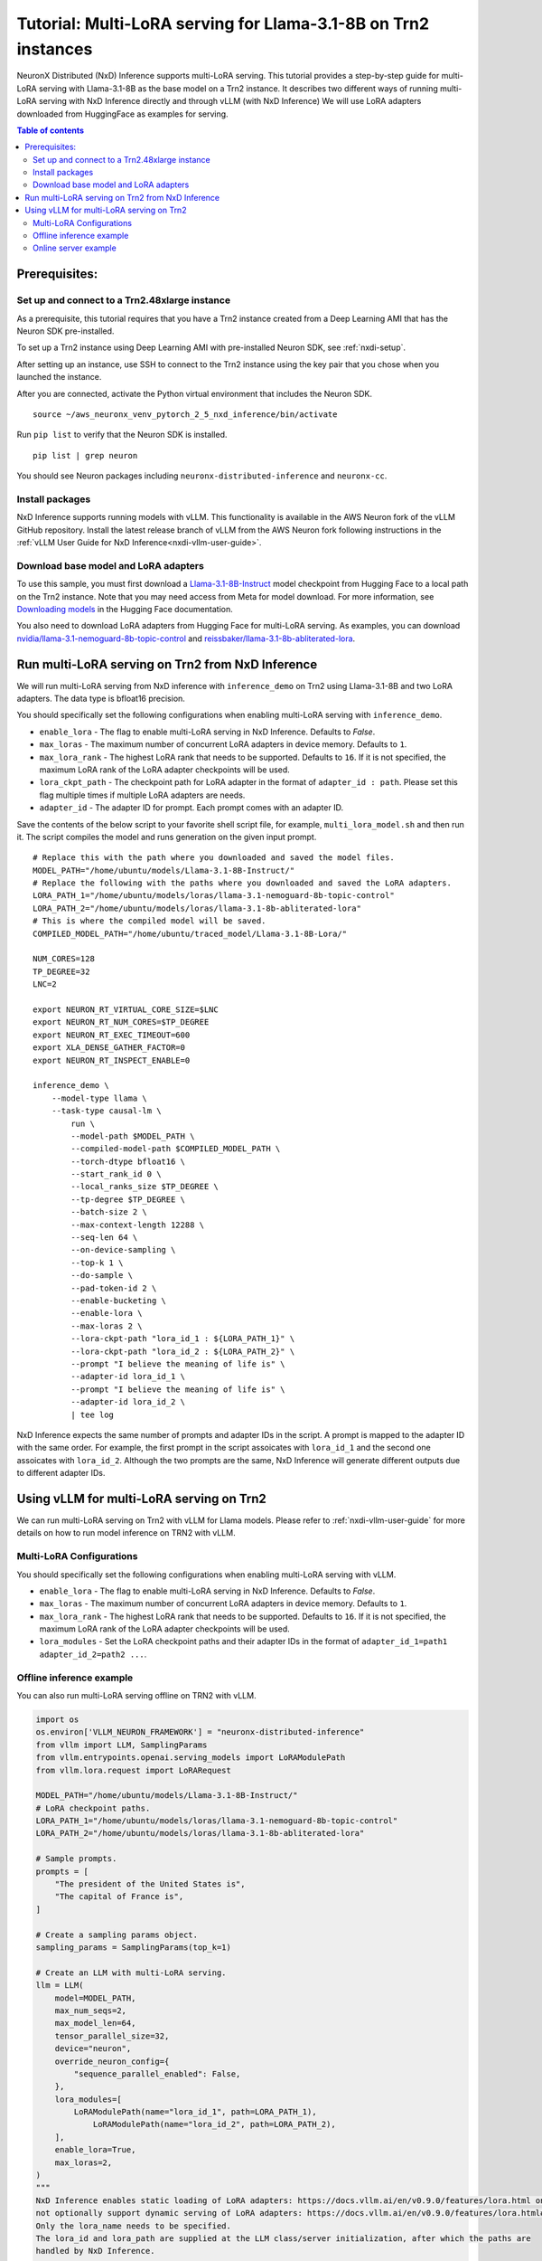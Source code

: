 .. _nxdi-trn2-llama3.1-8b-multi-lora-tutorial:

Tutorial: Multi-LoRA serving for Llama-3.1-8B on Trn2 instances
=======================================================================================================

NeuronX Distributed (NxD) Inference supports multi-LoRA serving. This tutorial provides a step-by-step
guide for multi-LoRA serving with Llama-3.1-8B as the base model on a Trn2 instance.
It describes two different ways of running multi-LoRA serving with NxD Inference directly and through vLLM (with NxD Inference)
We will use LoRA adapters downloaded from HuggingFace as examples for serving.

.. contents:: Table of contents
   :local:
   :depth: 2

Prerequisites:
--------------
Set up and connect to a Trn2.48xlarge instance
~~~~~~~~~~~~~~~~~~~~~~~~~~~~~~~~~~~~~~~~~~~~~~

As a prerequisite, this tutorial requires that you have a Trn2 instance
created from a Deep Learning AMI that has the Neuron SDK pre-installed.

To set up a Trn2 instance using Deep Learning AMI with pre-installed Neuron SDK,
see :ref:`nxdi-setup`.

After setting up an instance, use SSH to connect to the Trn2 instance using the key pair that you
chose when you launched the instance.

After you are connected, activate the Python virtual environment that includes the Neuron SDK.

::

   source ~/aws_neuronx_venv_pytorch_2_5_nxd_inference/bin/activate

Run ``pip list`` to verify that the Neuron SDK is installed.

::

   pip list | grep neuron

You should see Neuron packages including
``neuronx-distributed-inference`` and ``neuronx-cc``.

Install packages
~~~~~~~~~~~~~~~~
NxD Inference supports running models with vLLM. This functionality is
available in the AWS Neuron fork of the vLLM GitHub repository. Install the latest release branch of vLLM from the AWS Neuron fork 
following instructions in the :ref:`vLLM User Guide for NxD Inference<nxdi-vllm-user-guide>`.


Download base model and LoRA adapters
~~~~~~~~~~~~~~~~~~~~~~~~~~~~~~~~~~~~~
To use this sample, you must first download a `Llama-3.1-8B-Instruct <https://huggingface.co/meta-llama/Llama-3.1-8B-Instruct>`__ model checkpoint from Hugging Face
to a local path on the Trn2 instance. 
Note that you may need access from Meta for model download.
For more information, see
`Downloading models <https://huggingface.co/docs/hub/en/models-downloading>`__
in the Hugging Face documentation.

You also need to download LoRA adapters from Hugging Face for multi-LoRA serving.
As examples, you can download `nvidia/llama-3.1-nemoguard-8b-topic-control <https://huggingface.co/nvidia/llama-3.1-nemoguard-8b-topic-control>`__ 
and `reissbaker/llama-3.1-8b-abliterated-lora <https://huggingface.co/reissbaker/llama-3.1-8b-abliterated-lora>`__.


Run multi-LoRA serving on Trn2 from NxD Inference
-------------------------------------------------
We will run multi-LoRA serving from NxD inference with ``inference_demo`` on Trn2 using Llama-3.1-8B and two LoRA adapters. The data type is bfloat16 precision.

You should specifically set the following configurations when enabling multi-LoRA serving with ``inference_demo``.

- ``enable_lora`` - The flag to enable multi-LoRA serving in NxD Inference. Defaults to `False`.

- ``max_loras`` - The maximum number of concurrent LoRA adapters in device memory. Defaults to ``1``.

- ``max_lora_rank`` - The highest LoRA rank that needs to be supported. Defaults to ``16``. If it is not specified, the maximum LoRA rank of the LoRA adapter checkpoints will be used.

- ``lora_ckpt_path`` - The checkpoint path for LoRA adapter in the format of ``adapter_id : path``. Please set this flag multiple times if multiple LoRA adapters are needs.

- ``adapter_id`` - The adapter ID for prompt. Each prompt comes with an adapter ID.


Save the contents of the below script to your favorite 
shell script file, for example, ``multi_lora_model.sh`` and then run it.
The script compiles the model and runs generation on the given input prompt.

::

    # Replace this with the path where you downloaded and saved the model files.
    MODEL_PATH="/home/ubuntu/models/Llama-3.1-8B-Instruct/"
    # Replace the following with the paths where you downloaded and saved the LoRA adapters.
    LORA_PATH_1="/home/ubuntu/models/loras/llama-3.1-nemoguard-8b-topic-control"
    LORA_PATH_2="/home/ubuntu/models/loras/llama-3.1-8b-abliterated-lora"
    # This is where the compiled model will be saved.
    COMPILED_MODEL_PATH="/home/ubuntu/traced_model/Llama-3.1-8B-Lora/"

    NUM_CORES=128
    TP_DEGREE=32
    LNC=2

    export NEURON_RT_VIRTUAL_CORE_SIZE=$LNC
    export NEURON_RT_NUM_CORES=$TP_DEGREE
    export NEURON_RT_EXEC_TIMEOUT=600 
    export XLA_DENSE_GATHER_FACTOR=0 
    export NEURON_RT_INSPECT_ENABLE=0

    inference_demo \
        --model-type llama \
        --task-type causal-lm \
            run \
            --model-path $MODEL_PATH \
            --compiled-model-path $COMPILED_MODEL_PATH \
            --torch-dtype bfloat16 \
            --start_rank_id 0 \
            --local_ranks_size $TP_DEGREE \
            --tp-degree $TP_DEGREE \
            --batch-size 2 \
            --max-context-length 12288 \
            --seq-len 64 \
            --on-device-sampling \
            --top-k 1 \
            --do-sample \
            --pad-token-id 2 \
            --enable-bucketing \
            --enable-lora \
            --max-loras 2 \
            --lora-ckpt-path "lora_id_1 : ${LORA_PATH_1}" \
            --lora-ckpt-path "lora_id_2 : ${LORA_PATH_2}" \
            --prompt "I believe the meaning of life is" \
            --adapter-id lora_id_1 \
            --prompt "I believe the meaning of life is" \
            --adapter-id lora_id_2 \
            | tee log

NxD Inference expects the same number of prompts and adapter IDs in the script.
A prompt is mapped to the adapter ID with the same order.
For example, the first prompt in the script assoicates with ``lora_id_1`` and the second one assoicates with ``lora_id_2``.
Although the two prompts are the same, NxD Inference will generate different outputs due to different adapter IDs.


Using vLLM for multi-LoRA serving on Trn2
-----------------------------------------

We can run multi-LoRA serving on Trn2 with vLLM for Llama models. Please refer to :ref:`nxdi-vllm-user-guide` for more details on how to run model inference on TRN2 with vLLM.


Multi-LoRA Configurations
~~~~~~~~~~~~~~~~~~~~~~~~~

You should specifically set the following configurations when enabling multi-LoRA serving with vLLM.

- ``enable_lora`` - The flag to enable multi-LoRA serving in NxD Inference. Defaults to `False`.

- ``max_loras`` - The maximum number of concurrent LoRA adapters in device memory. Defaults to ``1``.

- ``max_lora_rank`` - The highest LoRA rank that needs to be supported. Defaults to ``16``. If it is not specified, the maximum LoRA rank of the LoRA adapter checkpoints will be used.

- ``lora_modules`` - Set the LoRA checkpoint paths and their adapter IDs in the format of ``adapter_id_1=path1 adapter_id_2=path2 ...``.


Offline inference example
~~~~~~~~~~~~~~~~~~~~~~~~~

You can also run multi-LoRA serving offline on TRN2 with vLLM.

.. code:: ipython3

    import os
    os.environ['VLLM_NEURON_FRAMEWORK'] = "neuronx-distributed-inference"
    from vllm import LLM, SamplingParams
    from vllm.entrypoints.openai.serving_models import LoRAModulePath
    from vllm.lora.request import LoRARequest

    MODEL_PATH="/home/ubuntu/models/Llama-3.1-8B-Instruct/"
    # LoRA checkpoint paths.
    LORA_PATH_1="/home/ubuntu/models/loras/llama-3.1-nemoguard-8b-topic-control"
    LORA_PATH_2="/home/ubuntu/models/loras/llama-3.1-8b-abliterated-lora"

    # Sample prompts.
    prompts = [
        "The president of the United States is",
        "The capital of France is",
    ]

    # Create a sampling params object.
    sampling_params = SamplingParams(top_k=1)

    # Create an LLM with multi-LoRA serving.
    llm = LLM(
        model=MODEL_PATH,
        max_num_seqs=2,
        max_model_len=64,
        tensor_parallel_size=32,
        device="neuron",
        override_neuron_config={
            "sequence_parallel_enabled": False,
        },
        lora_modules=[
            LoRAModulePath(name="lora_id_1", path=LORA_PATH_1),
	        LoRAModulePath(name="lora_id_2", path=LORA_PATH_2),
        ],
        enable_lora=True,
        max_loras=2,
    )
    """ 
    NxD Inference enables static loading of LoRA adapters: https://docs.vllm.ai/en/v0.9.0/features/lora.html on vLLM server start and does 
    not optionally support dynamic serving of LoRA adapters: https://docs.vllm.ai/en/v0.9.0/features/lora.html#dynamically-serving-lora-adapters
    Only the lora_name needs to be specified.  
    The lora_id and lora_path are supplied at the LLM class/server initialization, after which the paths are
    handled by NxD Inference.
    """
    lora_req_1 = LoRARequest("lora_id_1", 0, " ")
	lora_req_2 = LoRARequest("lora_id_2", 1, " ")
    outputs = llm.generate(prompts, sampling_params, lora_request=[lora_req_1, lora_req_2])

    for output in outputs:
        prompt = output.prompt
        generated_text = output.outputs[0].text
        print(f"Prompt: {prompt!r}, Generated text: {generated_text!r}")



Online server example
~~~~~~~~~~~~~~~~~~~~~

Save the contents of the below script to another shell script file, for example, ``start_vllm.sh`` and then run it.

::

    export NEURON_RT_INSPECT_ENABLE=0 
    export NEURON_RT_VIRTUAL_CORE_SIZE=2

    # These should be the same paths used when compiling the model.
    MODEL_PATH="/home/ubuntu/models/Llama-3.1-8B-Instruct/"
    # Replace the following with the paths where you downloaded and saved the LoRA adapters.
    LORA_PATH_1="/home/ubuntu/models/loras/llama-3.1-nemoguard-8b-topic-control"
    LORA_PATH_2="/home/ubuntu/models/loras/llama-3.1-8b-abliterated-lora"
    # This is where the compiled model will be saved.
    COMPILED_MODEL_PATH="/home/ubuntu/traced_model/Llama-3.1-8B-Lora/"

    export VLLM_NEURON_FRAMEWORK="neuronx-distributed-inference"
    export NEURON_COMPILED_ARTIFACTS=$COMPILED_MODEL_PATH
    VLLM_RPC_TIMEOUT=100000 python -m vllm.entrypoints.openai.api_server \
        --model $MODEL_PATH \
        --max-num-seqs 2 \
        --max-model-len 64 \
        --tensor-parallel-size 32 \
        --device neuron \
        --use-v2-block-manager \
        --enable-lora \ 
        --max-loras 2 \
        --override-neuron-config "{\"sequence_parallel_enabled\": false}" \
        --lora-modules lora_id_1=${LORA_PATH_1} lora_id_2=${LORA_PATH_2} \
        --port 8000 &
    PID=$!
    echo "vLLM server started with PID $PID"



After the vLLM server is launched, we can send requests to the server for serving. A sample request is:

::

    curl http://localhost:8000/v1/chat/completions   -H "Content-Type: application/json"   -d '{
        "model": "lora_id_1",
        "messages": [
            {
                "role": "user", 
                "content": "The president of the United States is"
            }
        ] 
    }'